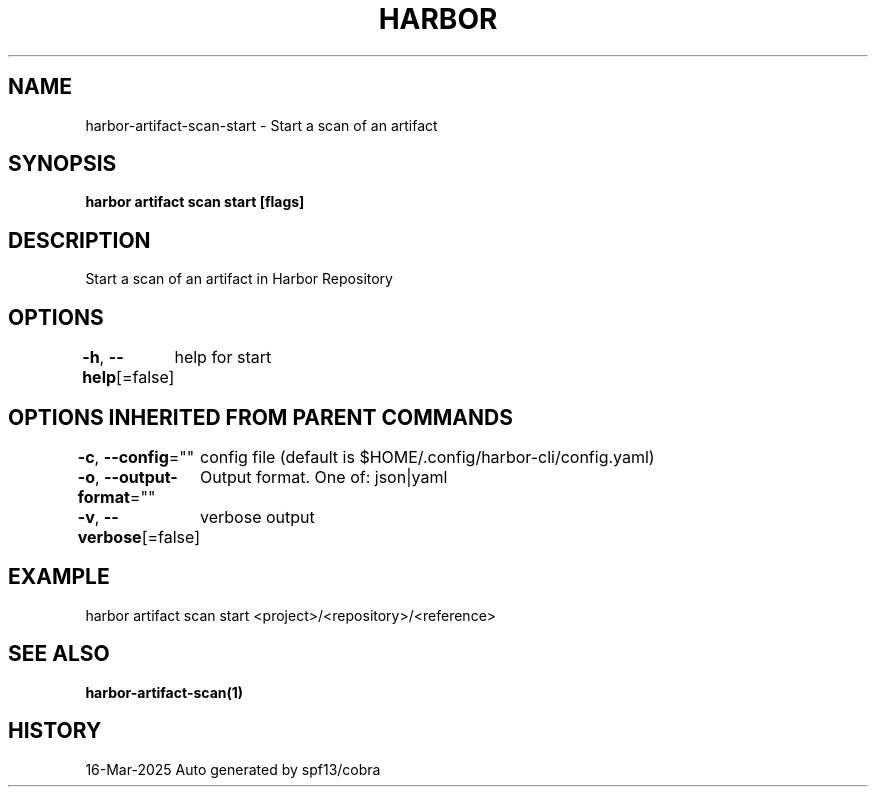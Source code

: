 .nh
.TH "HARBOR" "1" "Mar 2025" "Habor Community" "Harbor User Mannuals"

.SH NAME
harbor-artifact-scan-start - Start a scan of an artifact


.SH SYNOPSIS
\fBharbor artifact scan start [flags]\fP


.SH DESCRIPTION
Start a scan of an artifact in Harbor Repository


.SH OPTIONS
\fB-h\fP, \fB--help\fP[=false]
	help for start


.SH OPTIONS INHERITED FROM PARENT COMMANDS
\fB-c\fP, \fB--config\fP=""
	config file (default is $HOME/.config/harbor-cli/config.yaml)

.PP
\fB-o\fP, \fB--output-format\fP=""
	Output format. One of: json|yaml

.PP
\fB-v\fP, \fB--verbose\fP[=false]
	verbose output


.SH EXAMPLE
.EX
harbor artifact scan start <project>/<repository>/<reference>
.EE


.SH SEE ALSO
\fBharbor-artifact-scan(1)\fP


.SH HISTORY
16-Mar-2025 Auto generated by spf13/cobra
